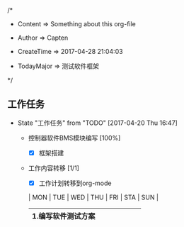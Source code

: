 
/*

 * Content      => Something about this org-file
   
 * Author       => Capten

 * CreateTime   => 2017-04-28 21:04:03
   
 * TodayMajor   => 测试软件框架
   
 */

** 工作任务 
   - State "工作任务"   from "TODO"       [2017-04-20 Thu 16:47]
     - 控制器软件BMS模块编写 [100%]
       - [X] 框架搭建
     - 工作内容转移 [1/1]
       - [X] 工作计划转移到org-mode

       | MON                | TUE | WED | THU | FRI | STA | SUN |
       |--------------------+-----+-----+-----+-----+-----+-----|
       | 1.编写软件测试方案 |     |     |     |     |     |     |
       |--------------------+-----+-----+-----+-----+-----+-----|
      
